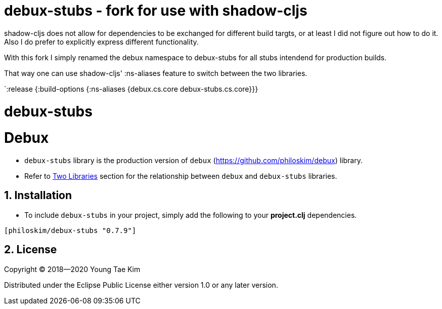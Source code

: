 # debux-stubs - fork for use with shadow-cljs

shadow-cljs does not allow for dependencies to be exchanged for different build targts, or at least I did not figure out how to do it.
Also I do prefer to explicitly express different functionality.

With this fork I simply renamed the debux namespace to debux-stubs for all stubs intendend for production builds.

That way one can use shadow-cljs' :ns-aliases feature to switch between the two libraries.

`:release    {:build-options {:ns-aliases {debux.cs.core debux-stubs.cs.core}}}

# debux-stubs
# Debux
:source-language: clojure
:sectnums:

* `debux-stubs` library is the production version of `debux`
(link:https://github.com/philoskim/debux[]) library.

* Refer to link:https://github.com/philoskim/debux#two-libraries[Two Libraries] section
  for the relationship between `debux` and `debux-stubs` libraries.


## Installation

* To include `debux-stubs` in your project, simply add the following to your *project.clj*
  dependencies.

[listing]
----
[philoskim/debux-stubs "0.7.9"]
----


## License

Copyright © 2018--2020 Young Tae Kim

Distributed under the Eclipse Public License either version 1.0 or any later version.
